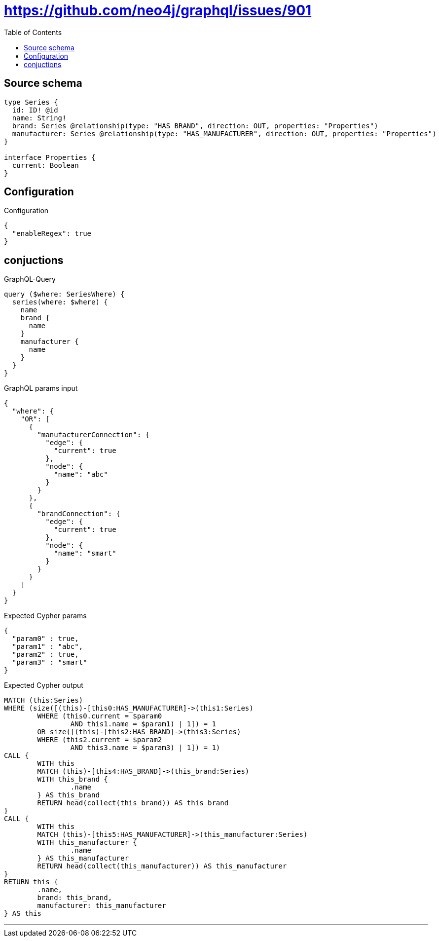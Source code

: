 :toc:

= https://github.com/neo4j/graphql/issues/901

== Source schema

[source,graphql,schema=true]
----
type Series {
  id: ID! @id
  name: String!
  brand: Series @relationship(type: "HAS_BRAND", direction: OUT, properties: "Properties")
  manufacturer: Series @relationship(type: "HAS_MANUFACTURER", direction: OUT, properties: "Properties")
}

interface Properties {
  current: Boolean
}
----

== Configuration

.Configuration
[source,json,schema-config=true]
----
{
  "enableRegex": true
}
----
== conjuctions

.GraphQL-Query
[source,graphql]
----
query ($where: SeriesWhere) {
  series(where: $where) {
    name
    brand {
      name
    }
    manufacturer {
      name
    }
  }
}
----

.GraphQL params input
[source,json,request=true]
----
{
  "where": {
    "OR": [
      {
        "manufacturerConnection": {
          "edge": {
            "current": true
          },
          "node": {
            "name": "abc"
          }
        }
      },
      {
        "brandConnection": {
          "edge": {
            "current": true
          },
          "node": {
            "name": "smart"
          }
        }
      }
    ]
  }
}
----

.Expected Cypher params
[source,json]
----
{
  "param0" : true,
  "param1" : "abc",
  "param2" : true,
  "param3" : "smart"
}
----

.Expected Cypher output
[source,cypher]
----
MATCH (this:Series)
WHERE (size([(this)-[this0:HAS_MANUFACTURER]->(this1:Series)
	WHERE (this0.current = $param0
		AND this1.name = $param1) | 1]) = 1
	OR size([(this)-[this2:HAS_BRAND]->(this3:Series)
	WHERE (this2.current = $param2
		AND this3.name = $param3) | 1]) = 1)
CALL {
	WITH this
	MATCH (this)-[this4:HAS_BRAND]->(this_brand:Series)
	WITH this_brand {
		.name
	} AS this_brand
	RETURN head(collect(this_brand)) AS this_brand
}
CALL {
	WITH this
	MATCH (this)-[this5:HAS_MANUFACTURER]->(this_manufacturer:Series)
	WITH this_manufacturer {
		.name
	} AS this_manufacturer
	RETURN head(collect(this_manufacturer)) AS this_manufacturer
}
RETURN this {
	.name,
	brand: this_brand,
	manufacturer: this_manufacturer
} AS this
----

'''


